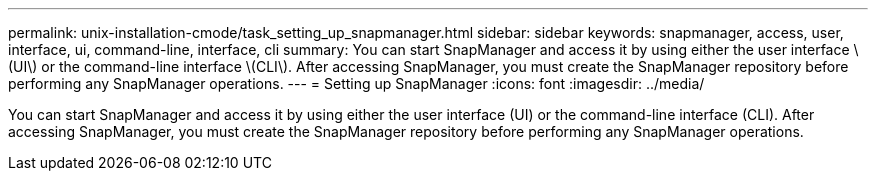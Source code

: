 ---
permalink: unix-installation-cmode/task_setting_up_snapmanager.html
sidebar: sidebar
keywords: snapmanager, access, user, interface, ui, command-line, interface, cli
summary: You can start SnapManager and access it by using either the user interface \(UI\) or the command-line interface \(CLI\). After accessing SnapManager, you must create the SnapManager repository before performing any SnapManager operations.
---
= Setting up SnapManager
:icons: font
:imagesdir: ../media/

[.lead]
You can start SnapManager and access it by using either the user interface (UI) or the command-line interface (CLI). After accessing SnapManager, you must create the SnapManager repository before performing any SnapManager operations.
